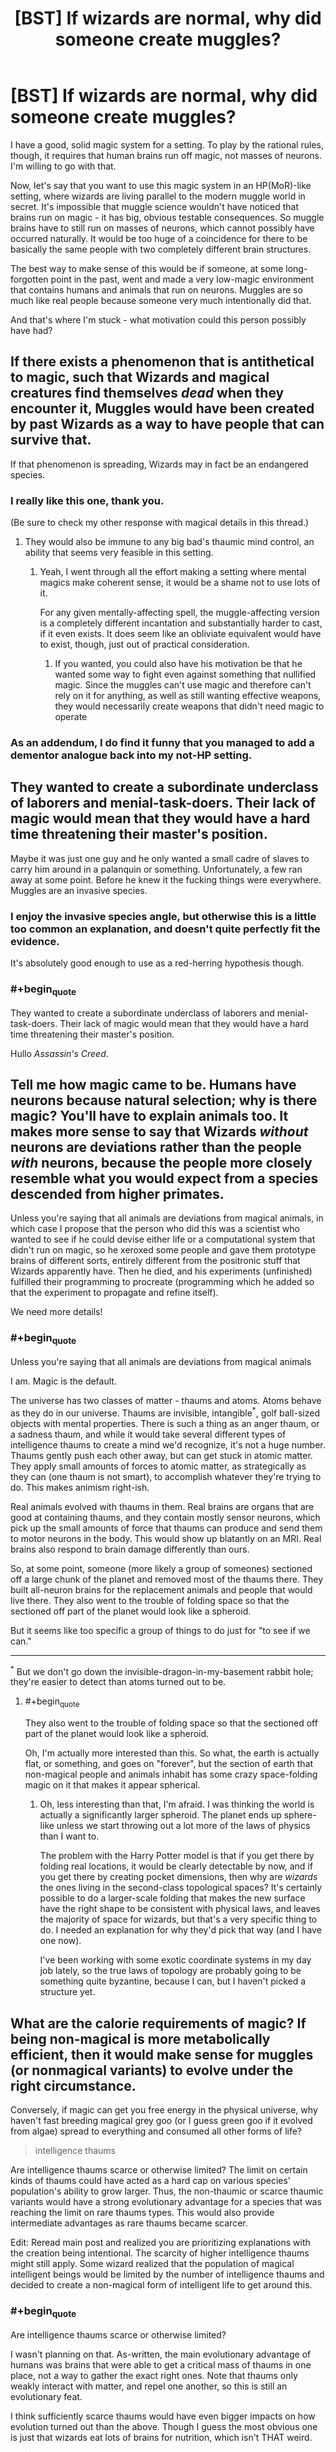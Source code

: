 #+TITLE: [BST] If wizards are normal, why did someone create muggles?

* [BST] If wizards are normal, why did someone create muggles?
:PROPERTIES:
:Author: OffColorCommentary
:Score: 20
:DateUnix: 1424967780.0
:END:
I have a good, solid magic system for a setting. To play by the rational rules, though, it requires that human brains run off magic, not masses of neurons. I'm willing to go with that.

Now, let's say that you want to use this magic system in an HP(MoR)-like setting, where wizards are living parallel to the modern muggle world in secret. It's impossible that muggle science wouldn't have noticed that brains run on magic - it has big, obvious testable consequences. So muggle brains have to still run on masses of neurons, which cannot possibly have occurred naturally. It would be too huge of a coincidence for there to be basically the same people with two completely different brain structures.

The best way to make sense of this would be if someone, at some long-forgotten point in the past, went and made a very low-magic environment that contains humans and animals that run on neurons. Muggles are so much like real people because someone very much intentionally did that.

And that's where I'm stuck - what motivation could this person possibly have had?


** If there exists a phenomenon that is antithetical to magic, such that Wizards and magical creatures find themselves /dead/ when they encounter it, Muggles would have been created by past Wizards as a way to have people that can survive that.

If that phenomenon is spreading, Wizards may in fact be an endangered species.
:PROPERTIES:
:Author: RandomDamage
:Score: 25
:DateUnix: 1424969686.0
:END:

*** I really like this one, thank you.

(Be sure to check my other response with magical details in this thread.)
:PROPERTIES:
:Author: OffColorCommentary
:Score: 5
:DateUnix: 1424970209.0
:END:

**** They would also be immune to any big bad's thaumic mind control, an ability that seems very feasible in this setting.
:PROPERTIES:
:Author: gabbalis
:Score: 10
:DateUnix: 1424972748.0
:END:

***** Yeah, I went through all the effort making a setting where mental magics make coherent sense, it would be a shame not to use lots of it.

For any given mentally-affecting spell, the muggle-affecting version is a completely different incantation and substantially harder to cast, if it even exists. It does seem like an obliviate equivalent would have to exist, though, just out of practical consideration.
:PROPERTIES:
:Author: OffColorCommentary
:Score: 7
:DateUnix: 1424974105.0
:END:

****** If you wanted, you could also have his motivation be that he wanted some way to fight even against something that nullified magic. Since the muggles can't use magic and therefore can't rely on it for anything, as well as still wanting effective weapons, they would necessarily create weapons that didn't need magic to operate
:PROPERTIES:
:Author: sicutumbo
:Score: 2
:DateUnix: 1424987327.0
:END:


*** As an addendum, I do find it funny that you managed to add a dementor analogue back into my not-HP setting.
:PROPERTIES:
:Author: OffColorCommentary
:Score: 3
:DateUnix: 1424986459.0
:END:


** They wanted to create a subordinate underclass of laborers and menial-task-doers. Their lack of magic would mean that they would have a hard time threatening their master's position.

Maybe it was just one guy and he only wanted a small cadre of slaves to carry him around in a palanquin or something. Unfortunately, a few ran away at some point. Before he knew it the fucking things were everywhere. Muggles are an invasive species.
:PROPERTIES:
:Author: blockbaven
:Score: 14
:DateUnix: 1424969973.0
:END:

*** I enjoy the invasive species angle, but otherwise this is a little too common an explanation, and doesn't quite perfectly fit the evidence.

It's absolutely good enough to use as a red-herring hypothesis though.
:PROPERTIES:
:Author: OffColorCommentary
:Score: 4
:DateUnix: 1424978351.0
:END:


*** #+begin_quote
  They wanted to create a subordinate underclass of laborers and menial-task-doers. Their lack of magic would mean that they would have a hard time threatening their master's position.
#+end_quote

Hullo /Assassin's Creed/.
:PROPERTIES:
:Score: 2
:DateUnix: 1425063598.0
:END:


** Tell me how magic came to be. Humans have neurons because natural selection; why is there magic? You'll have to explain animals too. It makes more sense to say that Wizards /without/ neurons are deviations rather than the people /with/ neurons, because the people more closely resemble what you would expect from a species descended from higher primates.

Unless you're saying that all animals are deviations from magical animals, in which case I propose that the person who did this was a scientist who wanted to see if he could devise either life or a computational system that didn't run on magic, so he xeroxed some people and gave them prototype brains of different sorts, entirely different from the positronic stuff that Wizards apparently have. Then he died, and his experiments (unfinished) fulfilled their programming to procreate (programming which he added so that the experiment to propagate and refine itself).

We need more details!
:PROPERTIES:
:Author: chthonicSceptre
:Score: 8
:DateUnix: 1424968379.0
:END:

*** #+begin_quote
  Unless you're saying that all animals are deviations from magical animals
#+end_quote

I am. Magic is the default.

The universe has two classes of matter - thaums and atoms. Atoms behave as they do in our universe. Thaums are invisible, intangible^{*}, golf ball-sized objects with mental properties. There is such a thing as an anger thaum, or a sadness thaum, and while it would take several different types of intelligence thaums to create a mind we'd recognize, it's not a huge number. Thaums gently push each other away, but can get stuck in atomic matter. They apply small amounts of forces to atomic matter, as strategically as they can (one thaum is not smart), to accomplish whatever they're trying to do. This makes animism right-ish.

Real animals evolved with thaums in them. Real brains are organs that are good at containing thaums, and they contain mostly sensor neurons, which pick up the small amounts of force that thaums can produce and send them to motor neurons in the body. This would show up blatantly on an MRI. Real brains also respond to brain damage differently than ours.

So, at some point, someone (more likely a group of someones) sectioned off a large chunk of the planet and removed most of the thaums there. They built all-neuron brains for the replacement animals and people that would live there. They also went to the trouble of folding space so that the sectioned off part of the planet would look like a spheroid.

But it seems like too specific a group of things to do just for "to see if we can."

--------------

^{*} But we don't go down the invisible-dragon-in-my-basement rabbit hole; they're easier to detect than atoms turned out to be.
:PROPERTIES:
:Author: OffColorCommentary
:Score: 18
:DateUnix: 1424970118.0
:END:

**** #+begin_quote
  They also went to the trouble of folding space so that the sectioned off part of the planet would look like a spheroid.
#+end_quote

Oh, I'm actually more interested than this. So what, the earth is actually flat, or something, and goes on "forever", but the section of earth that non-magical people and animals inhabit has some crazy space-folding magic on it that makes it appear spherical.
:PROPERTIES:
:Author: Saffrin-chan
:Score: 3
:DateUnix: 1425091079.0
:END:

***** Oh, less interesting than that, I'm afraid. I was thinking the world is actually a significantly larger spheroid. The planet ends up sphere-like unless we start throwing out a lot more of the laws of physics than I want to.

The problem with the Harry Potter model is that if you get there by folding real locations, it would be clearly detectable by now, and if you get there by creating pocket dimensions, then why are /wizards/ the ones living in the second-class topological spaces? It's certainly possible to do a larger-scale folding that makes the new surface have the right shape to be consistent with physical laws, and leaves the majority of space for wizards, but that's a very specific thing to do. I needed an explanation for why they'd pick that way (and I have one now).

I've been working with some exotic coordinate systems in my day job lately, so the true laws of topology are probably going to be something quite byzantine, because I can, but I haven't picked a structure yet.
:PROPERTIES:
:Author: OffColorCommentary
:Score: 4
:DateUnix: 1425092717.0
:END:


** What are the calorie requirements of magic? If being non-magical is more metabolically efficient, then it would make sense for muggles (or nonmagical variants) to evolve under the right circumstance.

Conversely, if magic can get you free energy in the physical universe, why haven't fast breeding magical grey goo (or I guess green goo if it evolved from algae) spread to everything and consumed all other forms of life?

#+begin_quote
  intelligence thaums
#+end_quote

Are intelligence thaums scarce or otherwise limited? The limit on certain kinds of thaums could have acted as a hard cap on various species' population's ability to grow larger. Thus, the non-thaumic or scarce thaumic variants would have a strong evolutionary advantage for a species that was reaching the limit on rare thaums types. This would also provide intermediate advantages as rare thaums became scarcer.

Edit: Reread main post and realized you are prioritizing explanations with the creation being intentional. The scarcity of higher intelligence thaums might still apply. Some wizard realized that the population of magical intelligent beings would be limited by the number of intelligence thaums and decided to create a non-magical form of intelligent life to get around this.
:PROPERTIES:
:Author: scruiser
:Score: 8
:DateUnix: 1424978624.0
:END:

*** #+begin_quote
  Are intelligence thaums scarce or otherwise limited?
#+end_quote

I wasn't planning on that. As-written, the main evolutionary advantage of humans was brains that were able to get a critical mass of thaums in one place, not a way to gather the exact right ones. Note that thaums only weakly interact with matter, and repel one another, so this is still an evolutionary feat.

I think sufficiently scarce thaums would have even bigger impacts on how evolution turned out than the above. Though I guess the most obvious one is just that wizards eat lots of brains for nutrition, which isn't THAT weird.

#+begin_quote
  Some wizard realized that the population of magical intelligent beings would be limited by the number of intelligence thaums and decided to create a non-magical form of intelligent life to get around this.
#+end_quote

This actually fits a lot of the same evidence that would go with what [[/u/RandomDamage]] suggested. And the similarity of the two theories predict is extremely handy for me.

#+begin_quote
  Conversely, if magic can get you free energy in the physical universe, why haven't fast breeding magical grey goo (or I guess green goo if it evolved from algae) spread to everything and consumed all other forms of life?
#+end_quote

In the real world, green goo DID successfully colonize almost the entire surface of the planet and displace almost all other life. And it did this by "breaking" conservation of energy by getting energy from off-planet via photosynthesis.

I don't see small-scale violations of conservation of energy having a very different impact. However, larger-scale violations could be disastrous, which is, again, extremely handy for me.
:PROPERTIES:
:Author: OffColorCommentary
:Score: 4
:DateUnix: 1424981143.0
:END:


** the way you explain them. thaums are akin to a soul, semisentient puppeteer parasites, and magic interfaces. maybe some ancient think tank(ha!) discovered thaums have a half life, they decay and maybe the process is accelerating with magic use? anyway they panic. after the panic some begin searching for a way to reverse that but others see the futility. hoping to preserve higher forms of life and sentience from the imminent collapse they begin with project "roundworld" as a corralled off section of the planet to test their replacements. neurons are pretty much one of the first avenues of research as normal humans have them to interpret thaum imput. the project takes years and complete generations of researchers and eventually is forgotten as its purpose is lost or simply left to progress on its own until the barrier collapses on near thaum depletion. instead of a full collapse it becomes instead porous earlier than expected letting some muggles wander off reservation and start communities while letting wizards in sometimes. :D
:PROPERTIES:
:Author: puesyomero
:Score: 6
:DateUnix: 1424976632.0
:END:

*** also it would be fun for thaums to decay into atoms XD
:PROPERTIES:
:Author: puesyomero
:Score: 2
:DateUnix: 1424977013.0
:END:


** The meat-brains are the result of a catastrophic invasion by the necromancer Carl. Meat, unlike Thaumic Intelligence, can be directly reanimated with almost no loss of effectiveness!

Essentially, neuron-based humans are the remains of a global necromantic invasion. The invasion failed, but they breed so damn fast that the meatids are now the dominant life form.

I would expect an enormously extended conflict, followed by eventual tolerance, but with significant remaining species prejudice. I would want to run a game during that global conflict; wizards fighting a desperate battle against the enormous militarized meatid race. But if your plans call for peaceful coexistence, you could just place the setting a few thousand years later, and let the events fade into mythology.
:PROPERTIES:
:Author: nevinera
:Score: 4
:DateUnix: 1424977667.0
:END:


** Edited, now that you've explained a bit more about your setting.

What are the drawbacks of magic? The purpose of muggles could be to have beings with an incentive to find the ramifications of the laws of physics and exploit them, resulting in technology that gets around magic's limitations. Wizards then wouldn't be reliant on casting spells for everything. Naturally, wizards would keep the existence of magic a secret; after all, how could muggles figure out the laws of physics if they were regularly being violated? Over time, the wizards could possibly have forgotten their project's original purpose, along with the reason for their tradition of secrecy.
:PROPERTIES:
:Author: darvistad
:Score: 3
:DateUnix: 1424968602.0
:END:


** Suppose certain types of matter arrangement repel magic. Atoms in the right orientation push it away, granting something resistance to magic.

A wizard discovers this and tries to weaponize the process. They section off a portion of the planet, build a number of simple lifeforms, and cast a mass death spell over the planet. They accelerated time.

This spell isn't 100% effective. It isn't fast. But if an organism has thaums this spell uses that magic to kill them slowly.

Over time the organisms with the most resistance to magic became dominant. Generations of organisms with atomic arrangements that repelled thaums arose.

Every now and then the mage checked in. At times they tweaked an organism, sometimes they modified something.

Billions of years later, their creation was complete. Sentient, extremely magic resistant organisms, some of them intelligent, ready to be used against an enemy.

The original mage had vanished, the time speeding spell long since faded. And slowly the magic that held apart the worlds was breaking apart...
:PROPERTIES:
:Author: Nepene
:Score: 3
:DateUnix: 1424981482.0
:END:


** Hmmm... An old idea I had - probably won't work in your universe, but maybe it'll help you think of something - was a class of spells that destroyed anything that relied on changing to convey information, in a universe where living things had mild AT-field-like strengths. Rocks could break, and paper could burn, but a genetically-engineered subspecies storing information was priceless.

Even without those metaphysics, you could have Muggles be created as a form of information storage that tries to preserve itself.

If you make mind-reading easy against wizards, Muggles might have been meant to be spies who could securely communicate/ act.

You could literally just make the motivation for science - I've seen people suggest that once we know how to make human-intelligent uplifts, we should uplift as often as possible, just because.
:PROPERTIES:
:Author: Someone-Else-Else
:Score: 3
:DateUnix: 1425016461.0
:END:


** Just a suggestion: could wizards themselves have made muggles? That would be why they're so much like wizards, and there are all manner of reasons why a wizard might have done so.
:PROPERTIES:
:Author: royishere
:Score: 2
:DateUnix: 1424968403.0
:END:

*** Er... might want to re-read my post. I'm asking why a wizard did just that!
:PROPERTIES:
:Author: OffColorCommentary
:Score: 1
:DateUnix: 1424968448.0
:END:

**** My bad, I thought you were looking for reasons a greater being would have created both.
:PROPERTIES:
:Author: royishere
:Score: 1
:DateUnix: 1424969121.0
:END:


** I always thought of it like there was some kind of genetic divergence and muggle-ness was like the wizard equivalent of something like Downs-syndrome, and either it turned out to be a dominant genetic trait, or the muggles were forced to be better at cooperation, organization and industrialization because they lacked magic and eventually outnumbered wizards and forced them into hiding.

Also "muggle" sounds a bit similar to "muddle" or "meddle" to me, so its possible that the condition was created either by breeding with non-humans or maybe some person or group was cursed to be without magic and the loss of powers was genetically transferred to their offspring.
:PROPERTIES:
:Author: MineDogger
:Score: 2
:DateUnix: 1424977335.0
:END:


** Here's a thought: muggles are to wizards what Cro-Magnon was to Neanderthals. There could be a variety of reasons -- a few offhand:

- Thaums alter probability in their areas, causing excess numbers of mutations and thereby interfering with wizard fertility and increasing the rate of wizard cancer
- Thaumic neurology is less efficient than protoplasmic neurology, because [magiteknobabble]
- There are high- and low-magic areas of the world. Wizards who spend much time in low-magic environments get the equivalent of vitamin deficiency diseases and eventually die. This leaves ecological niches where muggles can thrive and wizards can't.
:PROPERTIES:
:Author: eaglejarl
:Score: 2
:DateUnix: 1425010705.0
:END:

*** There isn't an evolutionary path that would lead from human-like intelligence based on trapping exotic matter to human-like intelligence based on masses of neurons.

Once both exist, all sorts of things like what you describe can happen, but I was stuck on the initial problem.
:PROPERTIES:
:Author: OffColorCommentary
:Score: 2
:DateUnix: 1425015725.0
:END:

**** #+begin_quote
  There isn't an evolutionary path that would lead from human-like intelligence based on trapping exotic matter to human-like intelligence based on masses of neurons.
#+end_quote

Why not? You said below:

"Real brains are organs that are good at containing thaums, and they contain mostly sensor neurons, which pick up the small amounts of force that thaums can produce and send them to motor neurons in the body."

I'm assuming that by 'real' brains, you're referring to the brains of your wizards -- right? If so, your wizards have brains that are made out of meat, contain recognizable neurons, and transmit signals through the body. Even though those neurons are 'designed' / optimized for catching thaums, you've got the basic substrate to evolve a regular non-thaumic brain.
:PROPERTIES:
:Author: eaglejarl
:Score: 1
:DateUnix: 1425021002.0
:END:

***** The problem is that, as specified, those wizard brains don't really need more neurons than fish brains. Even if the decrease in thaums in their environment was gradual enough to let evolution save them, there wouldn't be any reason to expect humans to wind up with human intelligence, when they have basically the same number of neurons as every other animal.

I could use authorial power to declare that, yes, there were usable-enough neurons sitting there and it didn't take that many mutations. But that's pretty improbable - if I asked you what you thought an organ would be like if its role was to pick up signals from a thinking mechanism and relay them to the body, and I stopped the question there, you would never predict that this organ is structured that similarly to a brain.
:PROPERTIES:
:Author: OffColorCommentary
:Score: 2
:DateUnix: 1425049958.0
:END:


** Hunting is one possibility.
:PROPERTIES:
:Author: bbrazil
:Score: 1
:DateUnix: 1424969797.0
:END:


** Will you be posting the rules behind the magic and history of the setting for your roleplaying game somewhere? I'd love to read about it even if I'm not going to be playing it. Thanks!
:PROPERTIES:
:Author: xamueljones
:Score: 1
:DateUnix: 1425017358.0
:END:

*** I'm not done yet, and I'm leaning towards using this for a story where many of the details I've already revealed would be heavily obfuscated, so such a thing would not be available for quite some time, sorry.
:PROPERTIES:
:Author: OffColorCommentary
:Score: 1
:DateUnix: 1425017840.0
:END:


** Magic usually violates various conservation laws. Let's pretend that it can violate the laws of computation and information, as well (ie: via prophecy). Wizards made Muggles to have people who couldn't FOOM because they had strictly finite substrate and no self-understanding of how they thought.

Of course, that's presuming that you're willing to allow wizards to be so far up in power level it's not even funny.
:PROPERTIES:
:Score: 1
:DateUnix: 1425063464.0
:END:


** Magic is finite resource that will run out (maybe thaums half-life is finite). Muggles are preparation for that time. Wizards forgot that magic will run out.

May also explain the secrecy of wizards so that muggles should learn to live without magic (but in the meantime wizards forgot the original reason).

If you don't want magic to run out it might have just been a wrong theory of magic, if made supporters make muggles, and then they learnt it's incorrect, but the muggles were already there.
:PROPERTIES:
:Author: ajuc
:Score: 1
:DateUnix: 1425200746.0
:END:


** Hmm i think the answer to your question needs the answer to another question to be correctly assessed i think. What is your explanation for squibs and muggleborns?

Do they exist? If yes are squibs a different category altogether? If they are not how do you get people that work with thaums produce people that work with neurons and vice-versa? Could be that the two things co-evolved and in the early stages of the fetus you get a person with thaums or a person with neurons only and only if you have a particular genetical "switch" open/closed? Open = Wizzard [doesn't need neurons / genetic code ignored /] Closed = Muggle/squib.

To explain why squibs can see magic you can explain it by purely envoirmental factors (a squib is the same of a muggle but by being in a witch's womb his/her perception is altered)

The trick here is to explain *why* wizzards are not so common .

Possible explanations : Average child per couple is low , really low (< 2) [and it seems supported by canon , there are not many weasly-like families] .

The reason can be easily because magic creates a good QOL like in first world countries where birthrates lower the more life is confortable. This also explains why purebloods are the minority , since purebloods don't have on average more than 2 childs per couple they steadly lower in numbers upon reaching a stable number when the afflux of old generation-muggleborn becomes pure-blood (it's 3 generations if i'm not wrong? So 8 MB gran-granparents = 1 PB son )

Ok i went a bit out of topic. The real question is What causes squibs and muggleborn? The answer to that question will give you the reason why muggle exist , or at least some way to "bridge" the problem.
:PROPERTIES:
:Author: Zeikos
:Score: 1
:DateUnix: 1425220222.0
:END:

*** My answers to those ones were much simpler, as well.

#+begin_quote
  What causes squibs?
#+end_quote

There aren't any in this setting.

#+begin_quote
  What causes muggleborns?
#+end_quote

Adoption.
:PROPERTIES:
:Author: OffColorCommentary
:Score: 1
:DateUnix: 1425223201.0
:END:

**** Okay so by default everyone is a pureblood. This is pretty tought then , your world is socio-politically completly different from the canon one , there's no such thing of blood purity ; or at least not as hard since i guess people like malfoy would still brag about having a "recognized noble family history".

Ok , so , less complicated the explanation is better it is , isn't it? So let me thow some ideas at you. If they were made it means there was a *purpose* and we have to assume this purpose had something to do with magic.

- Blood rituals : Muggles aren't completly devoid of magic since they were made from magic , the idea to invent them came from old ritualistic societies that wanted a "less cruel" (uhu? i know...) alterative and made a species of humans with the same blood but different mid from magicals. [Obviosly they were ignorant and didn't think that a being with a different substrate for intelligence could be conscious , so it was done with good intention] .

Then you can throw in some isolation , the muggle population booms and old magicals aren't able to contain them. [this is the weak side of this theory]

- [less points for more complexity ] Resource Harvesting , Resource X gives out a radiation that interacts with thaums ( magical kriptonite?? ) but is really good for enchanting once refined , humans were made after the first attempt clamorously failed (goblins! yeah! , ignore if you have another history for them) but after some centuries they rebelled using aganist wizzards the same resource they gathered from them. Population got out of control and bla bla.

- Exploration / colonization , they were used to "test" a particular envoirment if it was suited for wizzard settlement , we can assume where a muggle could live a wizzard can so they were used like we used a canary to test for methane in old mines

- War , wizzards and another race with capabilities (or weapons) able to destabilize thaums were in war with each other , wizzardkin then invented a being that was smart and could fight but was unaffected by enemy weapons.

- --?Sex? Muggles were sex slaves for naughty wizzards/witches [doesn't expain the number difference]

These are my ideas , but i've a question for you. How the hell do you explain evolution in your world? I mean if magical creatures are the norm and all else is a offshot from them then you wouldn't have the three of life and muggle scientis woudl understand that something was pretty wrong. I doubt wizzards went /all the way/ to make fossile records and shit . If only muggles were the exception then it would make sense : wizzards just used monkeys as a template for a neural-working-human being. this line of thinking arises many questions , i wont write more since i don't want to waste your time, but if you could explain a bit it would be apreciated.

Anyway GL with your FF , it intereste me a LOT so gimme gimme the link :) put it here for us when you start! Don't forget us! Even if you will hate me for my useless ideas :( :P good luck again
:PROPERTIES:
:Author: Zeikos
:Score: 1
:DateUnix: 1425326269.0
:END:

***** To clarify, I'm not writing a Harry Potter fanfic. We're just doing the "modern muggle enters magical world" trope, which has been done before HP as well, but less popularly. I don't need HP's tropes on blood purity or anything.

Evolutionarily - I'm still checking some details with an evolutionary biologist, but I can guarantee that there's no fossil evidence that anything strange happened ;-).
:PROPERTIES:
:Author: OffColorCommentary
:Score: 1
:DateUnix: 1425332923.0
:END:

****** Oh , i see. I saw you using the term muggle so i guessed it was based in the hp universe. Makes sense now :)
:PROPERTIES:
:Author: Zeikos
:Score: 1
:DateUnix: 1425368557.0
:END:


** It's like us creating artificial intelligence which can reprogram itself.

Some mad bastard created homunculus constructs originally with a few neurons and magically accelerated their intellectual growth over generations to provide skilled labour or so that a wizard could feel like a powerful god above lesser beings, as it's hard to feel godlike when everyone has god like powers.
:PROPERTIES:
:Author: mynoduesp
:Score: 1
:DateUnix: 1426075669.0
:END:


** #+begin_quote
  Talk about god in [[/r/rational]]
#+end_quote

I would prefer to think about natural selection. Obviously the traits that coincide with the magic gene reduces reproduction compared with those without the gene.
:PROPERTIES:
:Score: 0
:DateUnix: 1424983441.0
:END:

*** You should re-read my post, and [[http://www.reddit.com/r/rational/comments/2x8tup/bst_if_wizards_are_normal_why_did_someone_create/coxy11q][this one]], because that's not what this is about at all.

And I don't think that settings with God in them should be excluded from [[/r/rational]] anyway. A universe with the Christian god in it is still coherent, and there are still rational decisions to be made in that universe. We just don't live there.
:PROPERTIES:
:Author: OffColorCommentary
:Score: 5
:DateUnix: 1424984224.0
:END:

**** Ah, my apologies, I skimmed this topic far too quickly.

In the end though, you're talking about the motivations of an individual or group of people, which can be /anything/. As a result, unless your deity is a player in the story (a la greek gods) I simply find the question rather uninteresting. If your deity is a main or auxiliary character, then the motivations come naturally from character development.

My answer of "I don't like your system" probably isn't terribly helpful to you though, so I'll duck out. Sorry!
:PROPERTIES:
:Score: 0
:DateUnix: 1424985170.0
:END:


*** #+begin_quote
  Talk about Harry Potter in [[/r/rational]]
#+end_quote
:PROPERTIES:
:Author: holomanga
:Score: 3
:DateUnix: 1424985944.0
:END:
